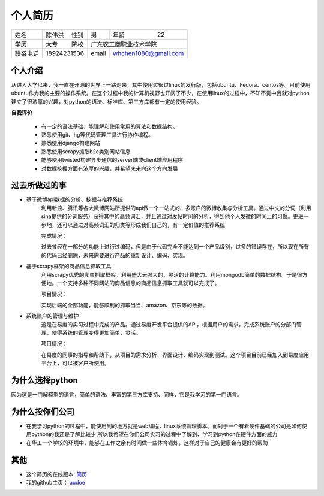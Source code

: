 ==================================================
个人简历
==================================================


=========== =========== =========== =========== ========== ===========
姓名            陈伟洪     性别       男         年龄       22         
----------- ----------- ----------- ----------- ---------- -----------
学历           大专       院校             广东农工商职业技术学院
----------- ----------- ----------- ----------------------------------
联系电话         18924231536          email      whchen1080@gmail.com
=========== ======================= =========== ======================

--------------------------------------------------
个人介绍
--------------------------------------------------


从进入大学以来，我一直在开源的世界上一路走来，其中使用过很过linux的发行版，包括ubuntu、Fedora、centos等。目前使用ubuntu作为我的主要的操作系统。在这个过程中我的计算机视野也开阔了不少，在使用linux的过程中，不知不觉中我就对python建立了很浓厚的兴趣，对python的语法、标准库、第三方库都有一定的使用经验。

**自我评价**

    - 有一定的语法基础、能理解和使用常用的算法和数据结构。
    - 熟悉使用git、hg等代码管理工具进行协作编程。
    - 熟悉使用django构建网站
    - 熟悉使用scrapy抓取b2c类别网站信息
    - 能够使用twisted构建异步通信的server端或client端应用程序
    - 对数据挖掘方面有浓厚的兴趣，并希望未来向这个方向发展


--------------------------------------------------
过去所做过的事
--------------------------------------------------

- 基于微博api数据的分析、挖掘与推荐系统
    利用新浪、腾讯等各大微博网站所提供的api做一个一站式的、多账户的微博收集与分析工具。通过中文的分词（利用sina提供的分词服务）获得其中的高频词汇，并且通过对发帖时间的分析，得到他个人发微的时间上的习惯。更进一步地，还可以通过对高频词汇的归类等形成我们自己的，有一定价值的推荐系统

    完成情况：

    过去曾经在一部分的功能上进行过编码，但是由于代码完全不能达到一个产品级别，过多的错误存在，所以现在所有的代码已经删除，未来需要进行产品的重新设计、编码、实现。

- 基于scrapy框架的商品信息抓取工具
    利用scrapy优秀的爬虫抓取框架。利用盛大云强大的、灵活的计算能力。利用mongodb简单的数据结构。于是很方便地。一个支持多种不同网站的商品信息的商品信息抓取工具就可以完成了。

    项目情况：

    实现后端的全部功能，能够顺利的抓取当当、amazon、京东等的数据。

- 系统账户的管理与维护
    这是在易度的实习过程中完成的产品。通过易度开发平台提供的API，根据用户的需求，完成系统账户的分部门管理，使得系统的管理变得更加简单、灵活。

    项目情况：

    在易度的同事的指导和帮助下，从项目的需求分析、界面设计、编码实现到测试。这个项目目前已经加入到易度应用平台上，可以被客户所使用。

--------------------------------------------------
为什么选择python
--------------------------------------------------

因为这是一门解释型的语言，简单的语法、丰富的第三方库支持、同样，它是我学习的第一门语言。


--------------------------------------------------
为什么投你们公司
--------------------------------------------------

- 在我学习python的过程中，能使用到的地方就是web编程，linux系统管理脚本。而对于一个有着硬件基础的公司是如何使用python的我还是了解比较少
  所以我希望在你们公司实习的过程中了解到、学习到python在硬件方面的威力

- 在华工一个学校的环境中，能够在工作之余有时间做一些体育锻炼，这样对于自己的健康会有更好的帮助
                           
--------------------------------------------------
其他
--------------------------------------------------
- 这个简历的在线版本: 简历_

- 我的github主页： audoe_

.. _audoe: https://github.com/audoe
.. _简历: http://audoe.github.com/about_my_self/个人简历.html

